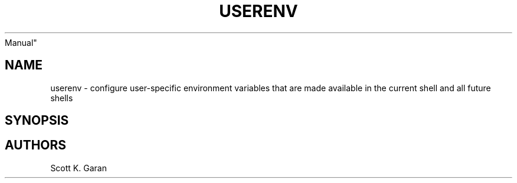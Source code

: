 .TH "USERENV" "1" "February 1, 2022" "Numonic 0.0.1-alpha" "Numonic
Manual"
.nh \" Turn off hyphenation by default.
.SH NAME
.PP
userenv - configure user-specific environment variables that are made
available in the current shell and all future shells
.SH SYNOPSIS
.SH AUTHORS
Scott K. Garan
